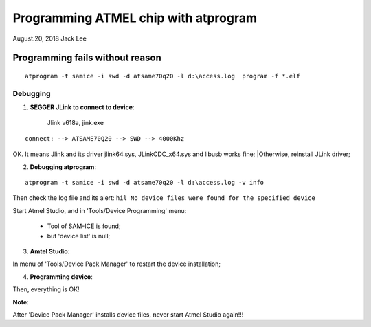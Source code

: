 
Programming ATMEL chip with atprogram
#######################################
August.20, 2018	Jack Lee


Programming fails without reason
==================================

::

 atprogram -t samice -i swd -d atsame70q20 -l d:\access.log  program -f *.elf


Debugging
^^^^^^^^^^^
	
1. **SEGGER JLink to connect to device**:
	
	Jlink v618a, jink.exe
::	

		connect: --> ATSAME70Q20 --> SWD --> 4000Khz
		
OK. It means Jlink and its driver jlink64.sys,	JLinkCDC_x64.sys and libusb works fine;
|Otherwise, reinstall JLink driver;


2. **Debugging atprogram**:

::

  atprogram -t samice -i swd -d atsame70q20 -l d:\access.log -v info

Then check the log file and its alert: ``hil No device files were found for the specified device``

Start Atmel Studio, and in 'Tools/Device Programming' menu: 

 * Tool of SAM-ICE is found;
 * but 'device list' is null;


3. **Amtel Studio**:

In menu of 'Tools/Device Pack Manager' to restart the device installation;


4. **Programming device**:

Then, everything is OK!

**Note**: 

After 'Device Pack Manager' installs device files, never start Atmel Studio again!!!



